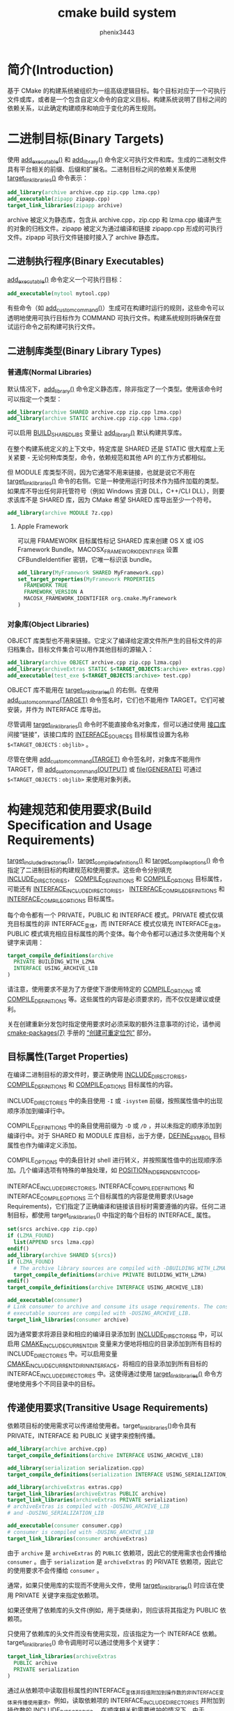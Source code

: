 # -*- coding:utf-8 -*-
#+title:cmake build system
#+author:phenix3443
#+email:phenix3443+github@gmail.com
#+startup:overview

* 简介(Introduction)
  基于 CMake 的构建系统被组织为一组高级逻辑目标。每个目标对应于一个可执行文件或库，或者是一个包含自定义命令的自定义目标。构建系统说明了目标之间的依赖关系，以此确定构建顺序和响应于变化的再生规则。

* 二进制目标(Binary Targets)
  使用 [[https://cmake.org/cmake/help/latest/command/add_executable.html#command:add_executable][add_executable()]] 和 [[https://cmake.org/cmake/help/latest/command/add_library.html#command:add_library][add_library()]] 命令定义可执行文件和库。生成的二进制文件具有平台相关的前缀、后缀和扩展名。二进制目标之间的依赖关系使用 [[https://cmake.org/cmake/help/latest/command/target_link_libraries.html#command:target_link_libraries][target_link_libraries()]] 命令表示：
  #+BEGIN_SRC cmake
add_library(archive archive.cpp zip.cpp lzma.cpp)
add_executable(zipapp zipapp.cpp)
target_link_libraries(zipapp archive)
  #+END_SRC
  archive 被定义为静态库，包含从 archive.cpp，zip.cpp 和 lzma.cpp 编译产生的对象的归档文件。zipapp 被定义为通过编译和链接 zipapp.cpp 形成的可执行文件。zipapp 可执行文件链接时接入了 archive 静态库。

** 二进制执行程序(Binary Executables)
   [[https://cmake.org/cmake/help/latest/command/add_executable.html#command:add_executable][add_executable()]] 命令定义一个可执行目标：
   #+BEGIN_SRC cmake
add_executable(mytool mytool.cpp)
   #+END_SRC
   有些命令（如 [[https://cmake.org/cmake/help/latest/command/add_custom_command.html#command:add_custom_command][add_custom_command()]]）生成可在构建时运行的规则，这些命令可以透明地使用可执行目标作为 COMMAND 可执行文件。构建系统规则将确保在尝试运行命令之前构建可执行文件。

** 二进制库类型(Binary Library Types)
*** 普通库(Normal Libraries)
	默认情况下，[[https://cmake.org/cmake/help/latest/command/add_library.html#command:add_library][add_library()]] 命令定义静态库，除非指定了一个类型。使用该命令时可以指定一个类型：
	#+BEGIN_SRC cmake
add_library(archive SHARED archive.cpp zip.cpp lzma.cpp)
add_library(archive STATIC archive.cpp zip.cpp lzma.cpp)
	#+END_SRC
	可以启用 [[https://cmake.org/cmake/help/latest/variable/BUILD_SHARED_LIBS.html#variable:BUILD_SHARED_LIBS][BUILD_SHARED_LIBS]] 变量让 [[https://cmake.org/cmake/help/v3.10/command/add_library.html#command:add_library][add_library()]] 默认构建共享库。

	在整个构建系统定义的上下文中，特定库是 SHARED 还是 STATIC 很大程度上无关紧要 - 无论何种库类型，命令，依赖规范和其他 API 的工作方式都相似。

    但 MODULE 库类型不同，因为它通常不用来链接，也就是说它不用在 [[https://cmake.org/cmake/help/latest/command/target_link_libraries.html#command:target_link_libraries][target_link_libraries()]] 命令的右侧。它是一种使用运行时技术作为插件加载的类型。如果库不导出任何非托管符号（例如 Windows 资源 DLL，C++/CLI DLL），则要求该库不是 SHARED 库，因为 CMake 希望 SHARED 库导出至少一个符号。
	#+BEGIN_SRC cmake
add_library(archive MODULE 7z.cpp)
	#+END_SRC

**** Apple Framework
	 可以用 FRAMEWORK 目标属性标记 SHARED 库来创建 OS X 或 iOS Framework Bundle。MACOSX_FRAMEWORK_IDENTIFIER 设置 CFBundleIdentifier 密钥，它唯一标识该 bundle。
	 #+BEGIN_SRC cmake
add_library(MyFramework SHARED MyFramework.cpp)
set_target_properties(MyFramework PROPERTIES
  FRAMEWORK TRUE
  FRAMEWORK_VERSION A
  MACOSX_FRAMEWORK_IDENTIFIER org.cmake.MyFramework
)
	 #+END_SRC
*** 对象库(Object Libraries)
	OBJECT 库类型也不用来链接。它定义了编译给定源文件所产生的目标文件的非归档集合。目标文件集合可以用作其他目标的源输入：
	#+BEGIN_SRC cmake
add_library(archive OBJECT archive.cpp zip.cpp lzma.cpp)
add_library(archiveExtras STATIC $<TARGET_OBJECTS:archive> extras.cpp)
add_executable(test_exe $<TARGET_OBJECTS:archive> test.cpp)
	#+END_SRC
	OBJECT 库不能用在 [[https://cmake.org/cmake/help/v3.10/command/target_link_libraries.html#command:target_link_libraries][target_link_libraries()]] 的右侧。在使用 [[https://cmake.org/cmake/help/v3.10/command/add_custom_command.html#command:add_custom_command][add_custom_command(TARGET)]] 命令签名时，它们也不能用作 TARGET。它们可被安装，并作为 INTERFACE 库导出。

	尽管调用 [[https://cmake.org/cmake/help/v3.10/command/target_link_libraries.html#command:target_link_libraries][target_link_libraries()]] 命令时不能直接命名对象库，但可以通过使用 [[https://cmake.org/cmake/help/v3.10/manual/cmake-buildsystem.7.html#interface-libraries][接口库]] 间接“链接”，该接口库的 [[https://cmake.org/cmake/help/v3.10/prop_tgt/INTERFACE_SOURCES.html#prop_tgt:INTERFACE_SOURCES][INTERFACE_SOURCES]] 目标属性设置为名称 =$<TARGET_OBJECTS：objlib>= 。

	尽管在使用 [[https://cmake.org/cmake/help/v3.10/command/add_custom_command.html#command:add_custom_command][add_custom_command(TARGET)]] 命令签名时，对象库不能用作 TARGET，但 [[https://cmake.org/cmake/help/v3.10/command/add_custom_command.html#command:add_custom_command][add_custom_command(OUTPUT)]] 或 [[https://cmake.org/cmake/help/v3.10/command/file.html#command:file][file(GENERATE)]] 可通过 =$<TARGET_OBJECTS：objlib>=  来使用对象列表。

* 构建规范和使用要求(Build Specification and Usage Requirements)
  [[https://cmake.org/cmake/help/latest/command/target_include_directories.html#command:target_include_directories][target_include_directories()]]，[[https://cmake.org/cmake/help/latest/command/target_compile_definitions.html#command:target_compile_definitions][target_compile_definitions()]] 和 [[https://cmake.org/cmake/help/latest/command/target_compile_options.html#command:target_compile_options][target_compile_options()]] 命令指定了二进制目标的构建规范和使用要求。这些命令分别填充 [[https://cmake.org/cmake/help/latest/prop_tgt/INCLUDE_DIRECTORIES.html#prop_tgt:INCLUDE_DIRECTORIES][INCLUDE_DIRECTORIES]]， [[https://cmake.org/cmake/help/latest/prop_tgt/COMPILE_DEFINITIONS.html#prop_tgt:COMPILE_DEFINITIONS][COMPILE_DEFINITIONS]] 和 [[https://cmake.org/cmake/help/latest/prop_tgt/COMPILE_OPTIONS.html#prop_tgt:COMPILE_OPTIONS][COMPILE_OPTIONS]] 目标属性，可能还有 [[https://cmake.org/cmake/help/latest/prop_tgt/INTERFACE_INCLUDE_DIRECTORIES.html#prop_tgt:INTERFACE_INCLUDE_DIRECTORIES][INTERFACE_INCLUDE_DIRECTORIES]]， [[https://cmake.org/cmake/help/latest/prop_tgt/INTERFACE_COMPILE_DEFINITIONS.html#prop_tgt:INTERFACE_COMPILE_DEFINITIONS][INTERFACE_COMPILE_DEFINITIONS]] 和 [[https://cmake.org/cmake/help/latest/prop_tgt/INTERFACE_COMPILE_OPTIONS.html#prop_tgt:INTERFACE_COMPILE_OPTIONS][INTERFACE_COMPILE_OPTIONS]] 目标属性。

  每个命令都有一个 PRIVATE，PUBLIC 和 INTERFACE 模式。PRIVATE 模式仅填充目标属性的非 INTERFACE_变体，而 INTERFACE 模式仅填充 INTERFACE_变体。PUBLIC 模式填充相应目标属性的两个变体。每个命令都可以通过多次使用每个关键字来调用：
  #+BEGIN_SRC cmake
target_compile_definitions(archive
  PRIVATE BUILDING_WITH_LZMA
  INTERFACE USING_ARCHIVE_LIB
)
  #+END_SRC
  请注意，使用要求不是为了方便使下游使用特定的 [[https://cmake.org/cmake/help/v3.10/prop_tgt/COMPILE_OPTIONS.html#prop_tgt:COMPILE_OPTIONS][COMPILE_OPTIONS]] 或 [[https://cmake.org/cmake/help/v3.10/prop_tgt/COMPILE_DEFINITIONS.html#prop_tgt:COMPILE_DEFINITIONS][COMPILE_DEFINITIONS]] 等。这些属性的内容是必须要求的，而不仅仅是建议或便利。

  关在创建重新分发包时指定使用要求时必须采取的额外注意事项的讨论，请参阅 [[https://cmake.org/cmake/help/v3.10/manual/cmake-packages.7.html#manual:cmake-packages(7)][cmake-packages(7)]] 手册的 [[https://cmake.org/cmake/help/v3.10/manual/cmake-packages.7.html#creating-relocatable-packages][“创建可重定位包”]] 部分。

** 目标属性(Target Properties)
   在编译二进制目标的源文件时，要正确使用 [[https://cmake.org/cmake/help/v3.10/prop_tgt/INCLUDE_DIRECTORIES.html#prop_tgt:INCLUDE_DIRECTORIES][INCLUDE_DIRECTORIES]]，[[https://cmake.org/cmake/help/v3.10/prop_tgt/COMPILE_DEFINITIONS.html#prop_tgt:COMPILE_DEFINITIONS][COMPILE_DEFINITIONS]] 和 [[https://cmake.org/cmake/help/v3.10/prop_tgt/COMPILE_OPTIONS.html#prop_tgt:COMPILE_OPTIONS][COMPILE_OPTIONS]] 目标属性的内容。

   INCLUDE_DIRECTORIES 中的条目使用 =-I= 或 =-isystem= 前缀，按照属性值中的出现顺序添加到编译行中。

   COMPILE_DEFINITIONS 中的条目使用前缀为 =-D= 或 =/D= ，并以未指定的顺序添加到编译行中。对于 SHARED 和 MODULE 库目标，出于方便，[[https://cmake.org/cmake/help/latest/prop_tgt/DEFINE_SYMBOL.html#prop_tgt:DEFINE_SYMBOL][DEFINE_SYMBOL]] 目标属性也作为编译定义添加。

   COMPILE_OPTIONS 中的条目针对 shell 进行转义，并按照属性值中的出现顺序添加。几个编译选项有特殊的单独处理，如 [[https://cmake.org/cmake/help/latest/prop_tgt/POSITION_INDEPENDENT_CODE.html#prop_tgt:POSITION_INDEPENDENT_CODE][POSITION_INDEPENDENT_CODE]]。

   INTERFACE_INCLUDE_DIRECTORIES, INTERFACE_COMPILE_DEFINITIONS 和 INTERFACE_COMPILE_OPTIONS 三个目标属性的内容是使用要求(Usage Requirements)，它们指定了正确编译和链接该目标时需要遵循的内容。任何二进制目标，都使用 target_link_libraries() 中指定的每个目标的 INTERFACE_ 属性。

   #+BEGIN_SRC cmake
set(srcs archive.cpp zip.cpp)
if (LZMA_FOUND)
  list(APPEND srcs lzma.cpp)
endif()
add_library(archive SHARED ${srcs})
if (LZMA_FOUND)
  # The archive library sources are compiled with -DBUILDING_WITH_LZMA
  target_compile_definitions(archive PRIVATE BUILDING_WITH_LZMA)
endif()
target_compile_definitions(archive INTERFACE USING_ARCHIVE_LIB)

add_executable(consumer)
# Link consumer to archive and consume its usage requirements. The consumer
# executable sources are compiled with -DUSING_ARCHIVE_LIB.
target_link_libraries(consumer archive)

   #+END_SRC
   因为通常要求将源目录和相应的编译目录添加到 [[https://cmake.org/cmake/help/v3.10/prop_tgt/INCLUDE_DIRECTORIES.html#prop_tgt:INCLUDE_DIRECTORIES][INCLUDE_DIRECTORIES]] 中，可以启用 [[https://cmake.org/cmake/help/latest/variable/CMAKE_INCLUDE_CURRENT_DIR.html#variable:CMAKE_INCLUDE_CURRENT_DIR][CMAKE_INCLUDE_CURRENT_DIR]] 变量来方便地将相应的目录添加到所有目标的 INCLUDE_DIRECTORIES 中。可以启用变量 [[https://cmake.org/cmake/help/latest/variable/CMAKE_INCLUDE_CURRENT_DIR_IN_INTERFACE.html#variable:CMAKE_INCLUDE_CURRENT_DIR_IN_INTERFACE][CMAKE_INCLUDE_CURRENT_DIR_IN_INTERFACE]]，将相应的目录添加到所有目标的 INTERFACE_INCLUDE_DIRECTORIES 中。这使得通过使用 [[https://cmake.org/cmake/help/v3.10/command/target_link_libraries.html#command:target_link_libraries][target_link_libraries()]] 命令方便地使用多个不同目录中的目标。

** 传递使用要求(Transitive Usage Requirements)
   依赖项目标的使用需求可以传递给使用者。target_link_libraries()命令具有 PRIVATE，INTERFACE 和 PUBLIC 关键字来控制传播。

   #+BEGIN_SRC cmake
add_library(archive archive.cpp)
target_compile_definitions(archive INTERFACE USING_ARCHIVE_LIB)

add_library(serialization serialization.cpp)
target_compile_definitions(serialization INTERFACE USING_SERIALIZATION_LIB)

add_library(archiveExtras extras.cpp)
target_link_libraries(archiveExtras PUBLIC archive)
target_link_libraries(archiveExtras PRIVATE serialization)
# archiveExtras is compiled with -DUSING_ARCHIVE_LIB
# and -DUSING_SERIALIZATION_LIB

add_executable(consumer consumer.cpp)
# consumer is compiled with -DUSING_ARCHIVE_LIB
target_link_libraries(consumer archiveExtras)
   #+END_SRC

   由于 =archive= 是 =archiveExtras= 的 =PUBLIC= 依赖项，因此它的使用需求也会传播给 =consumer= 。由于 =serialization= 是 =archiveExtras= 的 PRIVATE 依赖项，因此它的使用要求不会传播给 =consumer= 。

   通常，如果只使用库的实现而不使用头文件，使用 [[https://cmake.org/cmake/help/v3.10/command/target_link_libraries.html#command:target_link_libraries][target_link_libraries()]] 时应该在使用 PRIVATE 关键字来指定依赖项。

   如果还使用了依赖库的头文件(例如，用于类继承)，则应该将其指定为 PUBLIC 依赖项。

   只使用了依赖库的头文件而没有使用实现，应该指定为一个 INTERFACE 依赖。target_link_libraries() 命令调用时可以通过使用多个关键字：

   #+BEGIN_SRC cmake
target_link_libraries(archiveExtras
  PUBLIC archive
  PRIVATE serialization
)
   #+END_SRC

   通过从依赖项中读取目标属性的INTERFACE_变体并将值附加到操作数的非INTERFACE_变体来传播使用要求。例如，读取依赖项的 INTERFACE_INCLUDE_DIRECTORIES 并附加到操作数的 INCLUDE_DIRECTORIES。 在顺序相关和需要维护的情况下，由于 target_link_libraries() 调用产生的顺序或许不能正确编译，使用合适的命令直接设置属性可以更新顺序。

   例如，如果目标的链接库必须以 lib1 lib2 lib3 的顺序指定，但 include 目录的顺序必须指定为 lib3 lib1 lib2 ：

   #+BEGIN_SRC cmake
target_link_libraries(myExe lib1 lib2 lib3)
target_include_directories(myExe
  PRIVATE $<TARGET_PROPERTY:lib3,INTERFACE_INCLUDE_DIRECTORIES>)
   #+END_SRC

   请注意，在使用 [[https://cmake.org/cmake/help/latest/command/install.html#command:install][install(EXPORT)]] 令指定将导出以进行安装的目标的使用要求时，必须小心。参见 [[https://cmake.org/cmake/help/v3.10/manual/cmake-packages.7.html#creating-packages][Creating Packages]] 。

** 兼容的接口属性(Compatible Interface Properties)
   有些目标属性要求目标和每个依赖的接口保持兼容性。例如，POSITION_INDEPENDENT_CODE 目标属性可以指定目标是否应被编译为与位置无关的代码的布尔值，其具有平台特定的结果。目标也可以指定使用要求 INTERFACE_POSITION_INDEPENDENT_CODE 来传达使用者必须被编译为位置无关代码。
   #+BEGIN_SRC cmake
add_executable(exe1 exe1.cpp)
set_property(TARGET exe1 PROPERTY POSITION_INDEPENDENT_CODE ON)

add_library(lib1 SHARED lib1.cpp)
set_property(TARGET lib1 PROPERTY INTERFACE_POSITION_INDEPENDENT_CODE ON)

add_executable(exe2 exe2.cpp)
target_link_libraries(exe2 lib1)
   #+END_SRC

   此处，exe1 和 exe2 将被编译为位置无关的代码。lib1 也将被编译为位置无关的代码，因为这是 SHARED 库的默认设置。如果依赖关系冲突，则不兼容的需求发出一个诊断信息：
   #+BEGIN_SRC cmake
add_library(lib1 SHARED lib1.cpp)
set_property(TARGET lib1 PROPERTY INTERFACE_POSITION_INDEPENDENT_CODE ON)

add_library(lib2 SHARED lib2.cpp)
set_property(TARGET lib2 PROPERTY INTERFACE_POSITION_INDEPENDENT_CODE OFF)

add_executable(exe1 exe1.cpp)
target_link_libraries(exe1 lib1)
set_property(TARGET exe1 PROPERTY POSITION_INDEPENDENT_CODE OFF)

add_executable(exe2 exe2.cpp)
target_link_libraries(exe2 lib1 lib2)
   #+END_SRC
   lib1 要求 INTERFACE_POSITION_INDEPENDENT_CODE 与 exe1 目标的 POSITION_INDEPENDENT_CODE 属性不“兼容”。该库要求使用者构建为位置无关代码，而可执行文件指定不构建为位置无关代码，所以发生了诊断。

   lib1 和 lib2 的要求不是“兼容的”。其中之一要求消费者被建立为与位置无关的代码，而另一个则要求消费者不被建立为与位置无关的代码。因为 exe2 链接到两者并且它们有冲突，所以发布诊断。

   为了“兼容”，POSITION_INDEPENDENT_CODE 属性(如果设置)，必须与依赖项的传递的 INTERFACE_POSITION_INDEPENDENT_CODE 属性布尔意义上相同。

   通过在 COMPATIBLE_INTERFACE_BOOL 目标属性的内容中指定属性，可以将“兼容接口要求”的这个属性扩展到其他属性。每个指定的属性必须在消费目标和每个依赖项对应的 INTERFACE_前缀属性之间兼容：
   #+BEGIN_SRC cmake
add_library(lib1Version2 SHARED lib1_v2.cpp)
set_property(TARGET lib1Version2 PROPERTY INTERFACE_CUSTOM_PROP ON)
set_property(TARGET lib1Version2 APPEND PROPERTY
  COMPATIBLE_INTERFACE_BOOL CUSTOM_PROP
)

add_library(lib1Version3 SHARED lib1_v3.cpp)
set_property(TARGET lib1Version3 PROPERTY INTERFACE_CUSTOM_PROP OFF)

add_executable(exe1 exe1.cpp)
target_link_libraries(exe1 lib1Version2) # CUSTOM_PROP will be ON

add_executable(exe2 exe2.cpp)
target_link_libraries(exe2 lib1Version2 lib1Version3) # Diagnostic
   #+END_SRC
   非布尔属性也可以参与“兼容接口”的计算。COMPATIBLE_INTERFACE_STRING 属性中指定的属性必须是未指定的，或者可以与所有传递指定的依赖项中的相同字符串进行比较。这可以用来确保一个库的多个不兼容版本不会通过目标的传递需求链接在一起：
   #+BEGIN_SRC cmake
add_library(lib1Version2 SHARED lib1_v2.cpp)
set_property(TARGET lib1Version2 PROPERTY INTERFACE_LIB_VERSION 2)
set_property(TARGET lib1Version2 APPEND PROPERTY
  COMPATIBLE_INTERFACE_STRING LIB_VERSION
)

add_library(lib1Version3 SHARED lib1_v3.cpp)
set_property(TARGET lib1Version3 PROPERTY INTERFACE_LIB_VERSION 3)

add_executable(exe1 exe1.cpp)
target_link_libraries(exe1 lib1Version2) # LIB_VERSION will be "2"

add_executable(exe2 exe2.cpp)
target_link_libraries(exe2 lib1Version2 lib1Version3) # Diagnostic
   #+END_SRC
   COMPATIBLE_INTERFACE_NUMBER_MAX 目标属性指定将以数字方式评估的内容，以及用于计算所有指定的最大数目：
   #+BEGIN_SRC cmake
add_library(lib1Version2 SHARED lib1_v2.cpp)
set_property(TARGET lib1Version2 PROPERTY INTERFACE_CONTAINER_SIZE_REQUIRED 200)
set_property(TARGET lib1Version2 APPEND PROPERTY
  COMPATIBLE_INTERFACE_NUMBER_MAX CONTAINER_SIZE_REQUIRED
)

add_library(lib1Version3 SHARED lib1_v3.cpp)
set_property(TARGET lib1Version3 PROPERTY INTERFACE_CONTAINER_SIZE_REQUIRED 1000)

add_executable(exe1 exe1.cpp)
# CONTAINER_SIZE_REQUIRED will be "200"
target_link_libraries(exe1 lib1Version2)

add_executable(exe2 exe2.cpp)
# CONTAINER_SIZE_REQUIRED will be "1000"
target_link_libraries(exe2 lib1Version2 lib1Version3)
   #+END_SRC
   同样，可以使用 COMPATIBLE_INTERFACE_NUMBER_MIN 来计算来自依赖关系的属性的数字最小值。

   每个计算过“兼容”属性值可以在生成时使用生成器表达式在使用者中读取。

   请注意，对于每个依赖项，每个兼容接口属性中指定的一组属性不得与任何其他属性中指定的集合相交。
** 面向调试的属性(Property Origin Debugging)
   由于构建规范可以通过依赖关系来确定，因此如果没有创建目标的代码和负责构建规范的代码，可能会使代码更难以推理。cmake 提供了调试机制，可以打印由依赖项决定的属性的原始内容。可以调试的属性列在 [[https://cmake.org/cmake/help/v3.10/variable/CMAKE_DEBUG_TARGET_PROPERTIES.html#variable:CMAKE_DEBUG_TARGET_PROPERTIES][CMAKE_DEBUG_TARGET_PROPERTIES]] 的文档中。
   #+BEGIN_SRC cmake
set(CMAKE_DEBUG_TARGET_PROPERTIES
  INCLUDE_DIRECTORIES
  COMPILE_DEFINITIONS
  POSITION_INDEPENDENT_CODE
  CONTAINER_SIZE_REQUIRED
  LIB_VERSION
)
add_executable(exe1 exe1.cpp)
   #+END_SRC
   对于 [[https://cmake.org/cmake/help/v3.10/prop_tgt/COMPATIBLE_INTERFACE_BOOL.html#prop_tgt:COMPATIBLE_INTERFACE_BOOL][COMPATIBLE_INTERFACE_BOOL]] 或 [[https://cmake.org/cmake/help/v3.10/prop_tgt/COMPATIBLE_INTERFACE_STRING.html#prop_tgt:COMPATIBLE_INTERFACE_STRING][COMPATIBLE_INTERFACE_STRING]] 中列出的属性，调试输出显示哪个目标负责设置该属性，以及哪些依赖项也定义了该属性。在 [[https://cmake.org/cmake/help/v3.10/prop_tgt/COMPATIBLE_INTERFACE_NUMBER_MAX.html#prop_tgt:COMPATIBLE_INTERFACE_NUMBER_MAX][COMPATIBLE_INTERFACE_NUMBER_MAX]] 和 [[https://cmake.org/cmake/help/v3.10/prop_tgt/COMPATIBLE_INTERFACE_NUMBER_MIN.html#prop_tgt:COMPATIBLE_INTERFACE_NUMBER_MIN][COMPATIBLE_INTERFACE_NUMBER_MIN]] 的情况下，调试输出将显示每个依赖项的属性值，以及该值是否确定新的极值。

** 使用生成器表达式构建规范(Build Specification with Generator Expressions)
   构建规范可以使用 [[https://cmake.org/cmake/help/latest/manual/cmake-generator-expressions.7.html#manual:cmake-generator-expressions(7)][生成器表达式(generator expressions)]] ，它包含那些可能是有条件的或仅在生成时才知道的内容，例如，可以使用 =TARGET_PROPERTY= 表达式来读取计算过的属性“兼容”值：
   #+BEGIN_SRC cmake
add_library(lib1Version2 SHARED lib1_v2.cpp)
set_property(TARGET lib1Version2 PROPERTY
  INTERFACE_CONTAINER_SIZE_REQUIRED 200)
set_property(TARGET lib1Version2 APPEND PROPERTY
  COMPATIBLE_INTERFACE_NUMBER_MAX CONTAINER_SIZE_REQUIRED
)

add_executable(exe1 exe1.cpp)
target_link_libraries(exe1 lib1Version2)
target_compile_definitions(exe1 PRIVATE
    CONTAINER_SIZE=$<TARGET_PROPERTY:CONTAINER_SIZE_REQUIRED>
)
   #+END_SRC
   在这种情况下，exe1 源文件将被编译为 ~-DCONTAINER_SIZE = 200~ 。

   可以使用 =CONFIG= 生成器表达式方便地设置配置项的构建规范。

   #+BEGIN_SRC cmake
target_compile_definitions(exe1 PRIVATE
    $<$<CONFIG:Debug>:DEBUG_BUILD>
)
   #+END_SRC
   =CONFIG= 参数不区分大小写地与正在构建的配置进行比较。在存在 =IMPORTED= 目标的情况下，此表达式还会考虑 =MAP_IMPORTED_CONFIG_DEBUG= 的内容。

   由 cmake(1)生成的一些构建系统在 [[https://cmake.org/cmake/help/v3.10/variable/CMAKE_BUILD_TYPE.html#variable:CMAKE_BUILD_TYPE][CMAKE_BUILD_TYPE]] 变量中设置了预定的构建配置。诸如Visual Studio和Xcode之类的IDE的构建系统是独立于构建配置生成的，并且在构建时之前不知道实际的构建配置。因此，代码如:
   #+BEGIN_SRC cmake
string(TOLOWER ${CMAKE_BUILD_TYPE} _type)
if (_type STREQUAL debug)
  target_compile_definitions(exe1 PRIVATE DEBUG_BUILD)
endif()
   #+END_SRC
   对于基于 Makefile 和 Ninja 生成器可能会工作，但不能移植到 IDE 生成器。另外，[[https://cmake.org/cmake/help/v3.10/prop_tgt/IMPORTED.html#prop_tgt:IMPORTED][IMPORTED]] 的配置映射不用这样的代码来解决，所以应该避免。

   一元 =TARGET_PROPERTY= 生成器表达式和 =TARGET_POLICY= 生成器表达式使用使用者的上下文进行计算。这意味着可以基于使用者计算不同的要求规范：

   #+BEGIN_SRC cmake
add_library(lib1 lib1.cpp)
target_compile_definitions(lib1 INTERFACE
  $<$<STREQUAL:$<TARGET_PROPERTY:TYPE>,EXECUTABLE>:LIB1_WITH_EXE>
  $<$<STREQUAL:$<TARGET_PROPERTY:TYPE>,SHARED_LIBRARY>:LIB1_WITH_SHARED_LIB>
  $<$<TARGET_POLICY:CMP0041>:CONSUMER_CMP0041_NEW>
)

add_executable(exe1 exe1.cpp)
target_link_libraries(exe1 lib1)

cmake_policy(SET CMP0041 NEW)

add_library(shared_lib shared_lib.cpp)
target_link_libraries(shared_lib lib1)
   #+END_SRC
   =exe1= 可执行文件将使用 =-DLIB1_WITH_EXE= 进行编译，而 =shared_lib= 共享库将使用 =-DLIB1_WITH_SHARED_LIB= 和 =-DCONSUMER_CMP0041_NEW= 进行编译，因为策略 =CMP0041= 在创建 =shared_lib= 目标时为 =NEW= 。

   =BUILD_INTERFACE= 表达式包含仅在从同一构建系统中的目标使用时使用的需求，或者使用 [[https://cmake.org/cmake/help/v3.10/command/export.html#command:export][export()]] 命令导出到构建目录的目标使用时使用的需求。 =INSTALL_INTERFACE= 表达式包含仅在使用 [[https://cmake.org/cmake/help/v3.10/command/install.html#command:install][install(EXPORT)]] 命令安装和导出的目标使用时才使用的需求：
   #+BEGIN_SRC cmake
add_library(ClimbingStats climbingstats.cpp)
target_compile_definitions(ClimbingStats INTERFACE
  $<BUILD_INTERFACE:ClimbingStats_FROM_BUILD_LOCATION>
  $<INSTALL_INTERFACE:ClimbingStats_FROM_INSTALLED_LOCATION>
)
install(TARGETS ClimbingStats EXPORT libExport ${InstallArgs})
install(EXPORT libExport NAMESPACE Upstream::
        DESTINATION lib/cmake/ClimbingStats)
export(EXPORT libExport NAMESPACE Upstream::)

add_executable(exe1 exe1.cpp)
target_link_libraries(exe1 ClimbingStats)
   #+END_SRC

   在这种情况下，exe1 可执行文件将使用 =-DClimbingStats_FROM_BUILD_LOCATION= 进行编译。导出命令生成的 =IMPORTED= 目标省略 =INSTALL_INTERFACE= 或 =BUILD_INTERFACE= ，并删除 =* _INTERFACE= 标记。 使用 =ClimbingStats= 包的单独项目将包含：
   #+BEGIN_SRC cmake
find_package(ClimbingStats REQUIRED)

add_executable(Downstream main.cpp)
target_link_libraries(Downstream Upstream::ClimbingStats)
   #+END_SRC
   Downstream 根据从构建位置还是安装位置使用 ClimbingStats 软件包，将使用 =-DClimbingStats_FROM_BUILD_LOCATION= 或 =-DClimbingStats_FROM_INSTALL_LOCATION= 进行编译。
** 头文件目录和使用要求(Include Directories and Usage Requirements)
   当指定为使用要求时以及与生成器表达式一起使用时，include 目录需要特别考虑。[[https://cmake.org/cmake/help/v3.10/command/target_include_directories.html#command:target_include_directories][target_include_directories()]] 命令接受相对和绝对包含目录：
   #+BEGIN_SRC cmake
add_library(lib1 lib1.cpp)
target_include_directories(lib1 PRIVATE
  /absolute/path
  relative/path
)
   #+END_SRC

   相对路径相对于命令出现的源目录进行解释。[[https://cmake.org/cmake/help/v3.10/prop_tgt/IMPORTED.html#prop_tgt:IMPORTED][IMPORTED]] 目标的 [[https://cmake.org/cmake/help/v3.10/prop_tgt/INTERFACE_INCLUDE_DIRECTORIES.html#prop_tgt:INTERFACE_INCLUDE_DIRECTORIES][INTERFACE_INCLUDE_DIRECTORIES]] 中不允许使用相对路径。

   在使用 non-trivial 生成器表达式的情况下，可以在 INSTALL_INTERFACE 表达式的参数内使用 INSTALL_PREFIX 表达式。它是一个替换标记，当由一个使用项目导入时，扩展为安装前缀。

   include 目录的使用要求在构建树和安装树之间通常是不同的。 =BUILD_INTERFACE= 和 =INSTALL_INTERFACE= 生成器表达式可用于根据使用位置描述单独的使用要求。 =INSTALL_INTERFACE=  表达式中允许相对路径，并相对于安装前缀进行解释。例如：
   #+BEGIN_SRC cmake
add_library(ClimbingStats climbingstats.cpp)
target_include_directories(ClimbingStats INTERFACE
  $<BUILD_INTERFACE:${CMAKE_CURRENT_BINARY_DIR}/generated>
  $<INSTALL_INTERFACE:/absolute/path>
  $<INSTALL_INTERFACE:relative/path>
  $<INSTALL_INTERFACE:$<INSTALL_PREFIX>/$<CONFIG>/generated>
)
   #+END_SRC

   有两个与 include 目录使用要求相关的便利 API。[[https://cmake.org/cmake/help/v3.10/variable/CMAKE_INCLUDE_CURRENT_DIR_IN_INTERFACE.html#variable:CMAKE_INCLUDE_CURRENT_DIR_IN_INTERFACE][CMAKE_INCLUDE_CURRENT_DIR_IN_INTERFACE]] 变量可以被启用，对于每个受影响的目标，其效果等同于：

   #+BEGIN_SRC cmake
set_property(TARGET tgt APPEND PROPERTY INTERFACE_INCLUDE_DIRECTORIES
  $<BUILD_INTERFACE:${CMAKE_CURRENT_SOURCE_DIR};${CMAKE_CURRENT_BINARY_DIR}>
)
   #+END_SRC
   对于安装目标的便利是带有 =INCLUDES DESTINATION= 组件的 [[https://cmake.org/cmake/help/v3.10/command/install.html#command:install][install(TARGETS)]] 命令：
   #+BEGIN_SRC cmake
install(TARGETS foo bar bat EXPORT tgts ${dest_args}
  INCLUDES DESTINATION include
)
install(EXPORT tgts ${other_args})
install(FILES ${headers} DESTINATION include)
   #+END_SRC
   这相当于在由 [[https://cmake.org/cmake/help/v3.10/command/install.html#command:install][install(EXPORT)]] 生成时，将 ~${CMAKE_INSTALL_PREFIX}/include~ 附加到每个已安装的 IMPORTED 目标的 [[https://cmake.org/cmake/help/v3.10/prop_tgt/INTERFACE_INCLUDE_DIRECTORIES.html#prop_tgt:INTERFACE_INCLUDE_DIRECTORIES][INTERFACE_INCLUDE_DIRECTORIES]]。

   当使用 [[https://cmake.org/cmake/help/v3.10/manual/cmake-buildsystem.7.html#imported-targets][imported target]] 的 [[https://cmake.org/cmake/help/v3.10/prop_tgt/INTERFACE_INCLUDE_DIRECTORIES.html#prop_tgt:INTERFACE_INCLUDE_DIRECTORIES][INTERFACE_INCLUDE_DIRECTORIES]] 时，属性中的条目将被视为 SYSTEM include 目录，就像它们在依赖的 [[https://cmake.org/cmake/help/v3.10/prop_tgt/INTERFACE_SYSTEM_INCLUDE_DIRECTORIES.html#prop_tgt:INTERFACE_SYSTEM_INCLUDE_DIRECTORIES][INTERFACE_SYSTEM_INCLUDE_DIRECTORIES]] 中一样。这可能会导致在这些目录中找到头的编译器警告的省略。这种行为可以通过在 [[https://cmake.org/cmake/help/latest/manual/cmake-buildsystem.7.html#imported-targets][Imported Targets]] 的使用者上设置 [[https://cmake.org/cmake/help/v3.10/prop_tgt/NO_SYSTEM_FROM_IMPORTED.html#prop_tgt:NO_SYSTEM_FROM_IMPORTED][NO_SYSTEM_FROM_IMPORTED]] 目标属性来控制。

   如果二进制目标与 Mac OX 框架传递链接，则框架的 =Headers= 目录也会被视为使用要求。这与将框架目录作为include目录传递具有相同的效果。

** 链接库和生成表达式(Link Libraries and Generator Expressions)
   与构建规范一样，可以用生成器表达式条件来指定 [[https://cmake.org/cmake/help/latest/prop_tgt/LINK_LIBRARIES.html#prop_tgt:LINK_LIBRARIES][链接库(link libraries)]] 。但是，由于使用需求的消耗是基于链接依赖关系的收集，所以链接依赖必须形成“有向无环图”。也就是说，如果链接到目标依赖于目标属性的值，那么该目标属性可能不依赖于链接的依赖项：
   #+BEGIN_SRC cmake
add_library(lib1 lib1.cpp)
add_library(lib2 lib2.cpp)
target_link_libraries(lib1 PUBLIC
  $<$<TARGET_PROPERTY:POSITION_INDEPENDENT_CODE>:lib2>
)
add_library(lib3 lib3.cpp)
set_property(TARGET lib3 PROPERTY INTERFACE_POSITION_INDEPENDENT_CODE ON)

add_executable(exe1 exe1.cpp)
target_link_libraries(exe1 lib1 lib3)
   #+END_SRC
   由于 exe1 目标的 [[https://cmake.org/cmake/help/v3.10/prop_tgt/POSITION_INDEPENDENT_CODE.html#prop_tgt:POSITION_INDEPENDENT_CODE][POSITION_INDEPENDENT_CODE]] 属性的值取决于链接库(lib3)，因此，并且链接 exe1 的边缘由相同的 POSITION_INDEPENDENT_CODE 属性确定，上面的依赖关系图包含一个循环。cmake(1)在这种情况下发出一个诊断。

** 输出(Output Artifacts)
   由 [[https://cmake.org/cmake/help/v3.10/command/add_library.html#command:add_library][add_library()]] 和 [[https://cmake.org/cmake/help/v3.10/command/add_executable.html#command:add_executable][add_executable()]] 命令创建的构建系统目标会创建规则来产生二进制输出。二进制文件的确切输出位置只能在生成时确定，因为它可能依赖于构建配置和链接依赖项的连接语言等。 =TARGET_FILE= ， =TARGET_LINKER_FILE= 和相关表达式可用于访问生成的二进制文件的名称和位置。但是，这些表达式不适用于 =OBJECT= 库，因为这些库没有生成与表达式相关的单个文件。

   可以由目标构建三种输出工件，如以下部分中所述。它们的分类在DLL平台和非DLL平台之间有所不同。包括Cygwin在内的所有基于Windows的系统都是DLL平台。

*** 运行时输出工件（Runtime Output Artifacts）
	构建系统目标的运行时输出工件可能是：
	+ 由 [[https://cmake.org/cmake/help/v3.10/command/add_executable.html#command:add_executable][add_executable()]] 命令创建的可执行目标的可执行文件(例如.exe)。
	+ 在 DLL 平台上：使用 SHARED 选项通过 [[https://cmake.org/cmake/help/v3.10/command/add_library.html#command:add_library][add_library()]] 命令创建的共享库目标的可执行文件(例如.dll)。

	[[https://cmake.org/cmake/help/v3.10/prop_tgt/RUNTIME_OUTPUT_DIRECTORY.html#prop_tgt:RUNTIME_OUTPUT_DIRECTORY][RUNTIME_OUTPUT_DIRECTORY]] 和 [[https://cmake.org/cmake/help/v3.10/prop_tgt/RUNTIME_OUTPUT_NAME.html#prop_tgt:RUNTIME_OUTPUT_NAME][RUNTIME_OUTPUT_NAME]] 目标属性可用于控制构建树中的运行时输出工件位置和名称。

*** 库输出工件（Library Output Artifacts）
	构建系统目标的库输出工件可能是：
	+ 由带有 =MODULE= 选项的 [[https://cmake.org/cmake/help/v3.10/command/add_library.html#command:add_library][add_library()]] 命令创建的模块库目标的可加载模块文件(例如.dll 或.so)。
	+ 在非 DLL 平台上：由带有 SHARED 选项 [[https://cmake.org/cmake/help/v3.10/command/add_library.html#command:add_library][add_library()]] 命令创建的共享共享库目标的共享库文件(例如.so 或.dylib)。

	[[https://cmake.org/cmake/help/v3.10/prop_tgt/LIBRARY_OUTPUT_DIRECTORY.html#prop_tgt:LIBRARY_OUTPUT_DIRECTORY][LIBRARY_OUTPUT_DIRECTORY]] 和 [[https://cmake.org/cmake/help/v3.10/prop_tgt/LIBRARY_OUTPUT_NAME.html#prop_tgt:LIBRARY_OUTPUT_NAME][LIBRARY_OUTPUT_NAME]] 目标属性可用于控制构建树中的库输出工件位置和名称。

*** 存档输出工件（Archive Output Artifacts）
	构建系统目标的归档输出工件可能是：
	+ 静态库文件(例如.lib 或.a)，由带有 STATIC 选项的 [[https://cmake.org/cmake/help/v3.10/command/add_library.html#command:add_library][add_library()]] 命令创建的静态库目标。
	+ 在 DLL 平台上：由带有 SHARED 选项 [[https://cmake.org/cmake/help/v3.10/command/add_library.html#command:add_library][add_library()]] 命令创建的共享库目标的导入库文件(例如.lib)。只有在库导出至少一个非托管符号时，才能保证该文件存在。
	+ 在 DLL 平台上：当设置了 [[https://cmake.org/cmake/help/v3.10/prop_tgt/ENABLE_EXPORTS.html#prop_tgt:ENABLE_EXPORTS][ENABLE_EXPORTS]] 目标属性时，由 [[https://cmake.org/cmake/help/v3.10/command/add_executable.html#command:add_executable][add_executable()]] 命令创建的可执行目标的导入库文件(例如.lib)。

	[[https://cmake.org/cmake/help/v3.10/prop_tgt/ARCHIVE_OUTPUT_DIRECTORY.html#prop_tgt:ARCHIVE_OUTPUT_DIRECTORY][ARCHIVE_OUTPUT_DIRECTORY]] 和 [[https://cmake.org/cmake/help/v3.10/prop_tgt/ARCHIVE_OUTPUT_NAME.html#prop_tgt:ARCHIVE_OUTPUT_NAME][ARCHIVE_OUTPUT_NAME]] 目标属性可用于控制构建树中的归档输出工件位置和名称。

*** 目录范围命令（Directory-Scoped Commands）
	[[https://cmake.org/cmake/help/v3.10/command/target_include_directories.html#command:target_include_directories][target_include_directories()]]，[[https://cmake.org/cmake/help/v3.10/command/target_compile_definitions.html#command:target_compile_definitions][target_compile_definitions()]] 和 [[https://cmake.org/cmake/help/v3.10/command/target_compile_options.html#command:target_compile_options][target_compile_options()]] 命令一次只对一个目标产生影响。[[https://cmake.org/cmake/help/v3.10/command/add_definitions.html#command:add_definitions][add_definitions()]]，[[https://cmake.org/cmake/help/v3.10/command/add_compile_options.html#command:add_compile_options][add_compile_options()]] 和 [[https://cmake.org/cmake/help/v3.10/command/include_directories.html#command:include_directories][include_directories()]] 函数具有类似的功能，但为了方便，在目录范围而不是目标范围内运行。

* 伪目标(Pseudo Targets)
  某些目标类型不代表构建系统的输出，而只代表输入，如外部依赖关系，别名或其他非构建工件。伪目标未在生成的构建系统中表示。

** 导入的目标(Imported Target)
   [[https://cmake.org/cmake/help/v3.10/prop_tgt/IMPORTED.html#prop_tgt:IMPORTED][IMPORTED]] 目标表示预先存在的依赖关系。通常这些目标由上游软件包定义，应该被视为不可变的。[[https://cmake.org/cmake/help/v3.10/prop_tgt/IMPORTED.html#prop_tgt:IMPORTED][IMPORTED]] 目标不能用在 [[https://cmake.org/cmake/help/v3.10/command/target_include_directories.html#command:target_include_directories][target_include_directories()]]，[[https://cmake.org/cmake/help/v3.10/command/target_compile_definitions.html#command:target_compile_definitions][target_compile_definitions()]] 和 [[https://cmake.org/cmake/help/v3.10/command/target_compile_options.html#command:target_compile_options][target_compile_options()]] 命令的左侧，因为那将试图修改它。[[https://cmake.org/cmake/help/v3.10/prop_tgt/IMPORTED.html#prop_tgt:IMPORTED][IMPORTED]] 目标被设计为仅用于这些命令的右侧。

    [[https://cmake.org/cmake/help/v3.10/prop_tgt/IMPORTED.html#prop_tgt:IMPORTED][IMPORTED]] 目标可能具有与二进制目标相同的使用要求属性，如 =INTERFACE_INCLUDE_DIRECTORIES，INTERFACE_COMPILE_DEFINITIONS，INTERFACE_COMPILE_OPTIONS，INTERFACE_LINK_LIBRARIES 和 INTERFACE_POSITION_INDEPENDENT_CODE= 。

   可以从 [[https://cmake.org/cmake/help/v3.10/prop_tgt/IMPORTED.html#prop_tgt:IMPORTED][IMPORTED]] 目标读取 [[https://cmake.org/cmake/help/v3.10/prop_tgt/LOCATION.html#prop_tgt:LOCATION][LOCATION]] ，尽管很少有理由这么做。诸如 [[https://cmake.org/cmake/help/v3.10/command/add_custom_command.html#command:add_custom_command][add_custom_command()]] 之类的命令可以透明地使用 [[https://cmake.org/cmake/help/v3.10/prop_tgt/IMPORTED.html#prop_tgt:IMPORTED][IMPORTED]] [[https://cmake.org/cmake/help/v3.10/prop_tgt/TYPE.html#prop_tgt:TYPE][EXECUTABLE]] 目标作为 =COMMAND= 可执行文件。

   [[https://cmake.org/cmake/help/v3.10/prop_tgt/IMPORTED.html#prop_tgt:IMPORTED][IMPORTED]] 目标的定义范围是定义它的目录。它可以从子目录访问和使用，但不能从父目录或兄弟目录中访问和使用。范围等同 cmake 变量。

   也可以定义一个可在构建系统中全局访问的 =GLOBAL= [[https://cmake.org/cmake/help/v3.10/prop_tgt/IMPORTED.html#prop_tgt:IMPORTED][IMPORTED]] 目标。

   有关创建包含 [[https://cmake.org/cmake/help/v3.10/prop_tgt/IMPORTED.html#prop_tgt:IMPORTED][IMPORTED]] 目标的包的更多信息，请参阅 [[https://cmake.org/cmake/help/v3.10/manual/cmake-packages.7.html#manual:cmake-packages(7)][cmake-packages(7)]] 手册。

** 别名目标(Alias Targets)
   =ALIAS= 目标是一个名称，可以在只读上下文中与二进制目标名称互换使用。 =ALIAS= 目标的主要用途是库附带的单元测试可执行文件，它可以是同一构建系统的一部分，也可以根据用户配置单独构建。

   #+BEGIN_SRC cmake
add_library(lib1 lib1.cpp)
install(TARGETS lib1 EXPORT lib1Export ${dest_args})
install(EXPORT lib1Export NAMESPACE Upstream:: ${other_args})

add_library(Upstream::lib1 ALIAS lib1)
   #+END_SRC

   在另一个目录中，我们可以无条件地链接到 =Upstream::lib1= 目标，它可能是包中的 IMPORTED 目标，或者是作为同一个构建系统的部分的 ALIAS 目标。

   #+BEGIN_SRC cmake
if (NOT TARGET Upstream::lib1)
  find_package(lib1 REQUIRED)
endif()
add_executable(exe1 exe1.cpp)
target_link_libraries(exe1 Upstream::lib1)
   #+END_SRC

   =ALIAS= 目标不具有可变性，可安装性或可导出性。对构建系统描述来说，它们完全是本地的。通过读取 [[https://cmake.org/cmake/help/v3.10/prop_tgt/ALIASED_TARGET.html#prop_tgt:ALIASED_TARGET][ALIASED_TARGET]] 属性，可以判断名称是否是别名。
   #+BEGIN_SRC cmake
get_target_property(_aliased Upstream::lib1 ALIASED_TARGET)
if(_aliased)
  message(STATUS "The name Upstream::lib1 is an ALIAS for ${_aliased}.")
endif()
   #+END_SRC

** 接口库(Interface Libraries)
   =INTERFACE= 目标没有 [[https://cmake.org/cmake/help/latest/prop_tgt/LOCATION.html#prop_tgt:LOCATION][LOCATION]] 并且是可变的，但在其他方面类似于 IMPORTED 目标。

   它可以指定使用要求，例如 =INTERFACE_INCLUDE_DIRECTORIES，INTERFACE_COMPILE_DEFINITIONS，INTERFACE_COMPILE_OPTIONS，INTERFACE_LINK_LIBRARIES，INTERFACE_SOURCES 和 INTERFACE_POSITION_INDEPENDENT_CODE。只有 target_include_directories()，target_compile_definitions()，target_compile_options()，target_sources()和 target_link_libraries()= 命令的 =INTERFACE= 模式可以与 =INTERFACE= 库一起使用。

   =INTERFACE= 库的主要用途说明仅包含头文件的库。

   #+BEGIN_SRC cmake
add_library(Eigen INTERFACE)
target_include_directories(Eigen INTERFACE
  $<BUILD_INTERFACE:${CMAKE_CURRENT_SOURCE_DIR}/src>
  $<INSTALL_INTERFACE:include/Eigen>
)

add_executable(exe1 exe1.cpp)
target_link_libraries(exe1 Eigen)
   #+END_SRC
   这里，Eigen 目标的使用需求在编译时被消耗和使用，但对链接没有影响。

   另一个用例是针对使用要求采用完全以目标为中心的设计：
   #+BEGIN_SRC cmake
add_library(pic_on INTERFACE)
set_property(TARGET pic_on PROPERTY INTERFACE_POSITION_INDEPENDENT_CODE ON)
add_library(pic_off INTERFACE)
set_property(TARGET pic_off PROPERTY INTERFACE_POSITION_INDEPENDENT_CODE OFF)

add_library(enable_rtti INTERFACE)
target_compile_options(enable_rtti INTERFACE
  $<$<OR:$<COMPILER_ID:GNU>,$<COMPILER_ID:Clang>>:-rtti>
)

add_executable(exe1 exe1.cpp)
target_link_libraries(exe1 pic_on enable_rtti)
   #+END_SRC
   这样，exe1 的构建规范完全被表示为链接目标，并且编译器特定标志的复杂性被封装在 INTERFACE 库目标中。

   允许在 INTERFACE 库上设置或读取的属性有：
   + Properties matching INTERFACE_*
   + Built-in properties matching COMPATIBLE_INTERFACE_*
   + EXPORT_NAME
   + IMPORTED
   + NAME
   + Properties matching IMPORTED_LIBNAME_*
   + Properties matching MAP_IMPORTED_CONFIG_*

   INTERFACE 库可以被安装和导出。它们引用的任何内容必须单独安装：
   #+BEGIN_SRC cmake
add_library(Eigen INTERFACE)
target_include_directories(Eigen INTERFACE
  $<BUILD_INTERFACE:${CMAKE_CURRENT_SOURCE_DIR}/src>
  $<INSTALL_INTERFACE:include/Eigen>
)

install(TARGETS Eigen EXPORT eigenExport)
install(EXPORT eigenExport NAMESPACE Upstream::
  DESTINATION lib/cmake/Eigen
)
install(FILES
    ${CMAKE_CURRENT_SOURCE_DIR}/src/eigen.h
    ${CMAKE_CURRENT_SOURCE_DIR}/src/vector.h
    ${CMAKE_CURRENT_SOURCE_DIR}/src/matrix.h
  DESTINATION include/Eigen
   #+END_SRC
